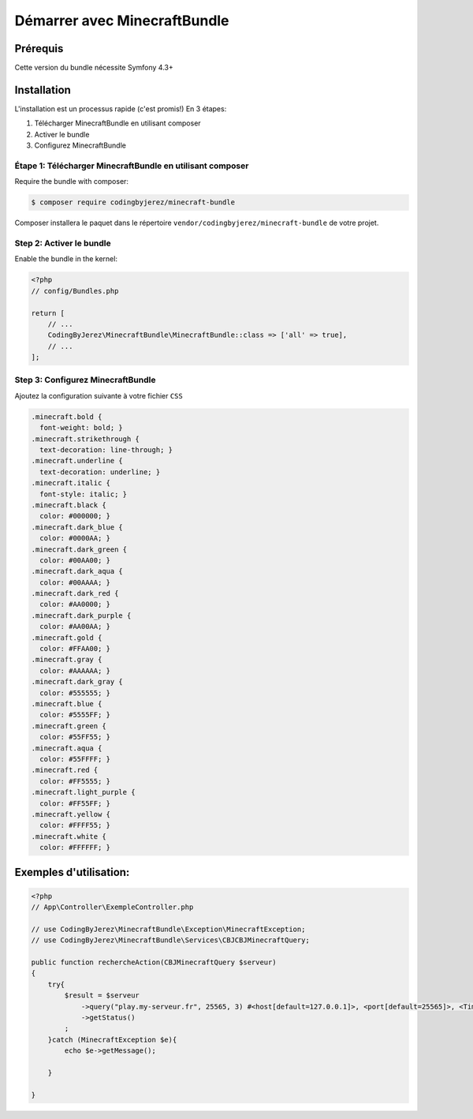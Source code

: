 =============================
Démarrer avec MinecraftBundle
=============================


Prérequis
---------
Cette version du bundle nécessite Symfony 4.3+


Installation
------------

L'installation est un processus rapide (c'est promis!) En 3 étapes:

1. Télécharger MinecraftBundle en utilisant composer
2. Activer le bundle
3. Configurez MinecraftBundle

Étape 1: Télécharger MinecraftBundle en utilisant composer
~~~~~~~~~~~~~~~~~~~~~~~~~~~~~~~~~~~~~~~~~~~~~~~~~~~~~~~~~~

Require the bundle with composer:

.. code-block:: bash

    $ composer require codingbyjerez/minecraft-bundle

Composer installera le paquet dans le répertoire ``vendor/codingbyjerez/minecraft-bundle`` de votre projet.

Step 2: Activer le bundle
~~~~~~~~~~~~~~~~~~~~~~~~~

Enable the bundle in the kernel:

.. code-block:: php

    <?php
    // config/Bundles.php

    return [
        // ...
        CodingByJerez\MinecraftBundle\MinecraftBundle::class => ['all' => true],
        // ...
    ];



Step 3: Configurez MinecraftBundle
~~~~~~~~~~~~~~~~~~~~~~~~~~~~~~~~~~


Ajoutez la configuration suivante à votre fichier ``CSS``


.. code-block:: html

    .minecraft.bold {
      font-weight: bold; }
    .minecraft.strikethrough {
      text-decoration: line-through; }
    .minecraft.underline {
      text-decoration: underline; }
    .minecraft.italic {
      font-style: italic; }
    .minecraft.black {
      color: #000000; }
    .minecraft.dark_blue {
      color: #0000AA; }
    .minecraft.dark_green {
      color: #00AA00; }
    .minecraft.dark_aqua {
      color: #00AAAA; }
    .minecraft.dark_red {
      color: #AA0000; }
    .minecraft.dark_purple {
      color: #AA00AA; }
    .minecraft.gold {
      color: #FFAA00; }
    .minecraft.gray {
      color: #AAAAAA; }
    .minecraft.dark_gray {
      color: #555555; }
    .minecraft.blue {
      color: #5555FF; }
    .minecraft.green {
      color: #55FF55; }
    .minecraft.aqua {
      color: #55FFFF; }
    .minecraft.red {
      color: #FF5555; }
    .minecraft.light_purple {
      color: #FF55FF; }
    .minecraft.yellow {
      color: #FFFF55; }
    .minecraft.white {
      color: #FFFFFF; }


Exemples d'utilisation:
-----------------------

.. code-block:: php

    <?php
    // App\Controller\ExempleController.php

    // use CodingByJerez\MinecraftBundle\Exception\MinecraftException;
    // use CodingByJerez\MinecraftBundle\Services\CBJCBJMinecraftQuery;

    public function rechercheAction(CBJMinecraftQuery $serveur)
    {
        try{
            $result = $serveur
                ->query("play.my-serveur.fr", 25565, 3) #<host[default=127.0.0.1]>, <port[default=25565]>, <Time Out[default=3]>
                ->getStatus()
            ;
        }catch (MinecraftException $e){
            echo $e->getMessage();

        }

    }
